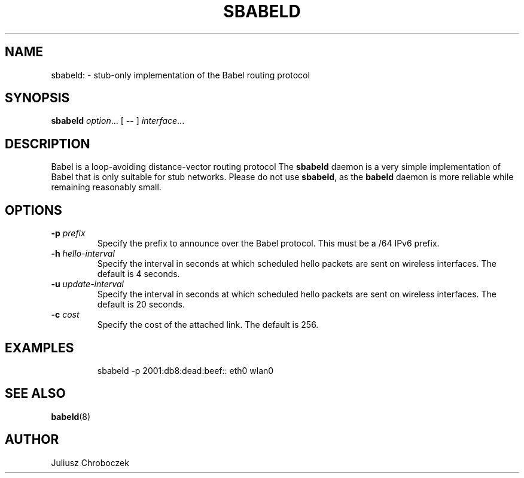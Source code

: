 .TH SBABELD 8
.SH NAME
sbabeld: \- stub-only implementation of the Babel routing protocol
.SH SYNOPSIS
.B sbabeld
.IR option ...
[
.B \-\-
]
.IR interface ...
.SH DESCRIPTION
Babel is a loop-avoiding distance-vector routing protocol
The
.B sbabeld
daemon is a very simple implementation of Babel that is only suitable for
stub networks.  Please do not use
.BR sbabeld ,
as the
.B babeld
daemon is more reliable while remaining reasonably small.
.SH OPTIONS
.TP
.BI \-p " prefix"
Specify the prefix to announce over the Babel protocol.  This must be
a /64 IPv6 prefix.
.TP
.BI \-h " hello-interval"
Specify the interval in seconds at which scheduled hello packets are
sent on wireless interfaces.  The default is 4 seconds.
.TP
.BI \-u " update-interval"
Specify the interval in seconds at which scheduled hello packets are
sent on wireless interfaces.  The default is 20 seconds.
.TP
.BI \-c " cost"
Specify the cost of the attached link.  The default is 256.
.SH EXAMPLES
.IP
sbabeld -p 2001:db8:dead:beef:: eth0 wlan0
.SH SEE ALSO
.BR babeld (8)
.SH AUTHOR
Juliusz Chroboczek

